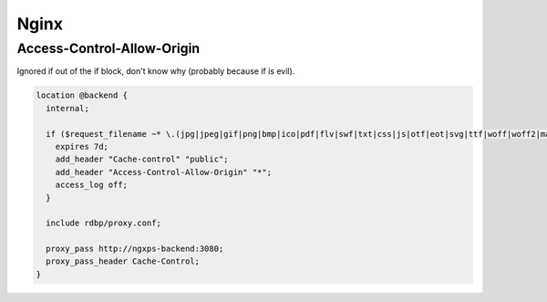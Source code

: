 Nginx
=====

Access-Control-Allow-Origin
:::::::::::::::::::::::::::

Ignored if out of the if block, don't know why (probably because if is evil).

.. code-block:: nginx

    location @backend {
      internal;
  
      if ($request_filename ~* \.(jpg|jpeg|gif|png|bmp|ico|pdf|flv|swf|txt|css|js|otf|eot|svg|ttf|woff|woff2|map)$) {
        expires 7d;
        add_header "Cache-control" "public";
        add_header "Access-Control-Allow-Origin" "*";
        access_log off;
      }
  
      include rdbp/proxy.conf;
  
      proxy_pass http://ngxps-backend:3080;
      proxy_pass_header Cache-Control;
    }

